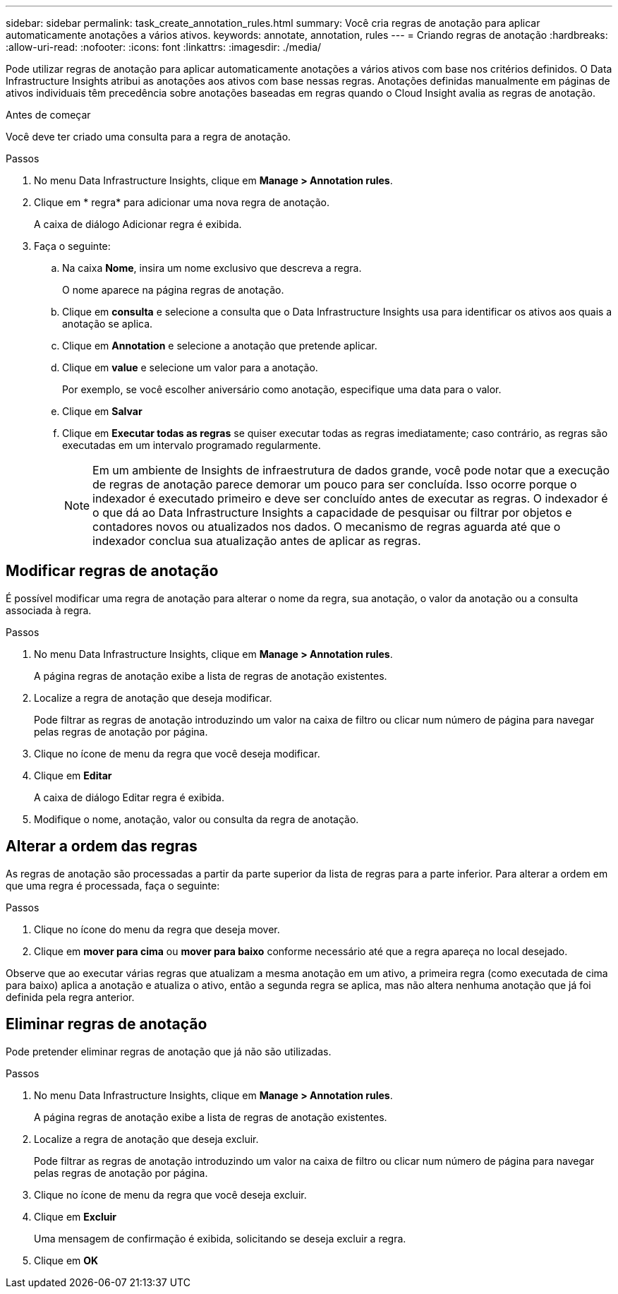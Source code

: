 ---
sidebar: sidebar 
permalink: task_create_annotation_rules.html 
summary: Você cria regras de anotação para aplicar automaticamente anotações a vários ativos. 
keywords: annotate, annotation, rules 
---
= Criando regras de anotação
:hardbreaks:
:allow-uri-read: 
:nofooter: 
:icons: font
:linkattrs: 
:imagesdir: ./media/


[role="lead"]
Pode utilizar regras de anotação para aplicar automaticamente anotações a vários ativos com base nos critérios definidos. O Data Infrastructure Insights atribui as anotações aos ativos com base nessas regras. Anotações definidas manualmente em páginas de ativos individuais têm precedência sobre anotações baseadas em regras quando o Cloud Insight avalia as regras de anotação.

.Antes de começar
Você deve ter criado uma consulta para a regra de anotação.

.Passos
. No menu Data Infrastructure Insights, clique em *Manage > Annotation rules*.
. Clique em * regra* para adicionar uma nova regra de anotação.
+
A caixa de diálogo Adicionar regra é exibida.

. Faça o seguinte:
+
.. Na caixa *Nome*, insira um nome exclusivo que descreva a regra.
+
O nome aparece na página regras de anotação.

.. Clique em *consulta* e selecione a consulta que o Data Infrastructure Insights usa para identificar os ativos aos quais a anotação se aplica.
.. Clique em *Annotation* e selecione a anotação que pretende aplicar.
.. Clique em *value* e selecione um valor para a anotação.
+
Por exemplo, se você escolher aniversário como anotação, especifique uma data para o valor.

.. Clique em *Salvar*
.. Clique em *Executar todas as regras* se quiser executar todas as regras imediatamente; caso contrário, as regras são executadas em um intervalo programado regularmente.
+

NOTE: Em um ambiente de Insights de infraestrutura de dados grande, você pode notar que a execução de regras de anotação parece demorar um pouco para ser concluída. Isso ocorre porque o indexador é executado primeiro e deve ser concluído antes de executar as regras. O indexador é o que dá ao Data Infrastructure Insights a capacidade de pesquisar ou filtrar por objetos e contadores novos ou atualizados nos dados. O mecanismo de regras aguarda até que o indexador conclua sua atualização antes de aplicar as regras.







== Modificar regras de anotação

É possível modificar uma regra de anotação para alterar o nome da regra, sua anotação, o valor da anotação ou a consulta associada à regra.

.Passos
. No menu Data Infrastructure Insights, clique em *Manage > Annotation rules*.
+
A página regras de anotação exibe a lista de regras de anotação existentes.

. Localize a regra de anotação que deseja modificar.
+
Pode filtrar as regras de anotação introduzindo um valor na caixa de filtro ou clicar num número de página para navegar pelas regras de anotação por página.

. Clique no ícone de menu da regra que você deseja modificar.
. Clique em *Editar*
+
A caixa de diálogo Editar regra é exibida.

. Modifique o nome, anotação, valor ou consulta da regra de anotação.




== Alterar a ordem das regras

As regras de anotação são processadas a partir da parte superior da lista de regras para a parte inferior. Para alterar a ordem em que uma regra é processada, faça o seguinte:

.Passos
. Clique no ícone do menu da regra que deseja mover.
. Clique em *mover para cima* ou *mover para baixo* conforme necessário até que a regra apareça no local desejado.


Observe que ao executar várias regras que atualizam a mesma anotação em um ativo, a primeira regra (como executada de cima para baixo) aplica a anotação e atualiza o ativo, então a segunda regra se aplica, mas não altera nenhuma anotação que já foi definida pela regra anterior.



== Eliminar regras de anotação

Pode pretender eliminar regras de anotação que já não são utilizadas.

.Passos
. No menu Data Infrastructure Insights, clique em *Manage > Annotation rules*.
+
A página regras de anotação exibe a lista de regras de anotação existentes.

. Localize a regra de anotação que deseja excluir.
+
Pode filtrar as regras de anotação introduzindo um valor na caixa de filtro ou clicar num número de página para navegar pelas regras de anotação por página.

. Clique no ícone de menu da regra que você deseja excluir.
. Clique em *Excluir*
+
Uma mensagem de confirmação é exibida, solicitando se deseja excluir a regra.

. Clique em *OK*

